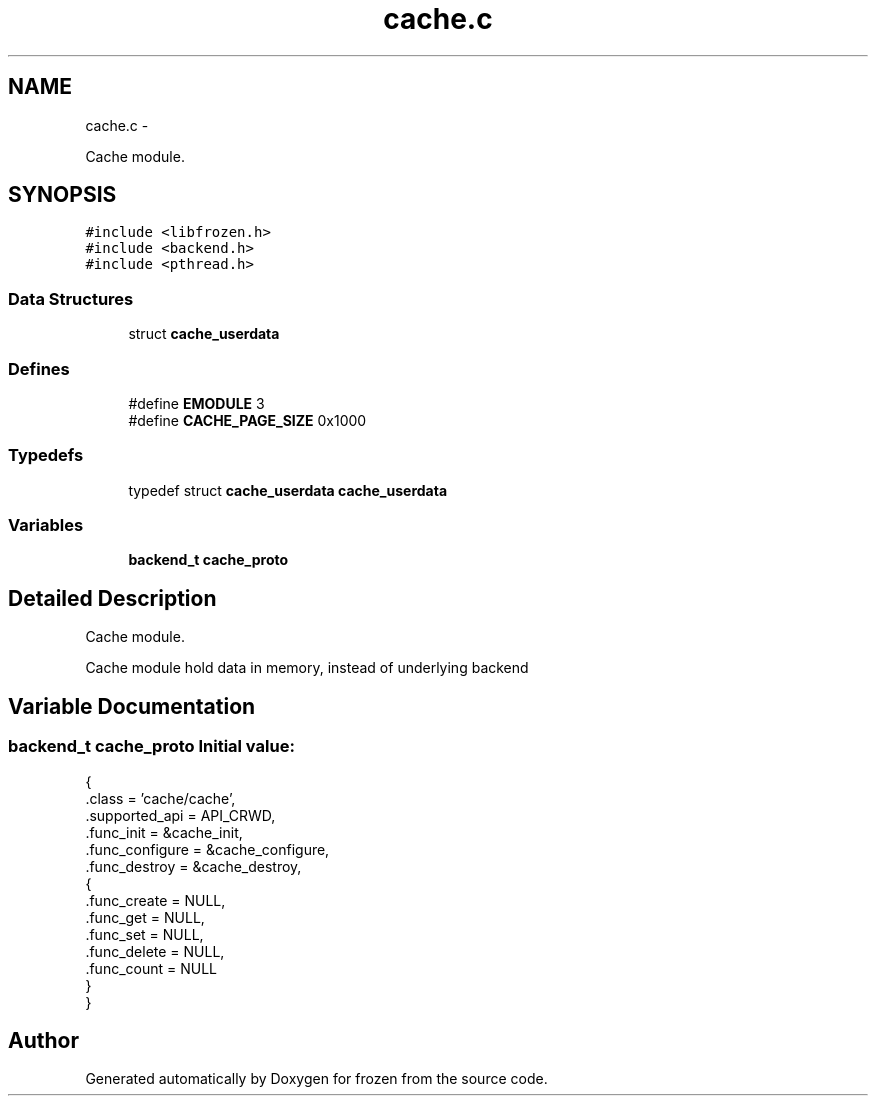 .TH "cache.c" 3 "Sat Oct 29 2011" "Version 1.0" "frozen" \" -*- nroff -*-
.ad l
.nh
.SH NAME
cache.c \- 
.PP
Cache module.  

.SH SYNOPSIS
.br
.PP
\fC#include <libfrozen.h>\fP
.br
\fC#include <backend.h>\fP
.br
\fC#include <pthread.h>\fP
.br

.SS "Data Structures"

.in +1c
.ti -1c
.RI "struct \fBcache_userdata\fP"
.br
.in -1c
.SS "Defines"

.in +1c
.ti -1c
.RI "#define \fBEMODULE\fP   3"
.br
.ti -1c
.RI "#define \fBCACHE_PAGE_SIZE\fP   0x1000"
.br
.in -1c
.SS "Typedefs"

.in +1c
.ti -1c
.RI "typedef struct \fBcache_userdata\fP \fBcache_userdata\fP"
.br
.in -1c
.SS "Variables"

.in +1c
.ti -1c
.RI "\fBbackend_t\fP \fBcache_proto\fP"
.br
.in -1c
.SH "Detailed Description"
.PP 
Cache module. 

Cache module hold data in memory, instead of underlying backend 
.SH "Variable Documentation"
.PP 
.SS "\fBbackend_t\fP cache_proto"\fBInitial value:\fP
.PP
.nf
 {
        .class          = 'cache/cache',
        .supported_api  = API_CRWD,
        .func_init      = &cache_init,
        .func_configure = &cache_configure,
        .func_destroy   = &cache_destroy,
        {
                .func_create      = NULL,
                .func_get         = NULL,
                .func_set         = NULL,
                .func_delete      = NULL,
                .func_count       = NULL
        }
}
.fi
.SH "Author"
.PP 
Generated automatically by Doxygen for frozen from the source code.
